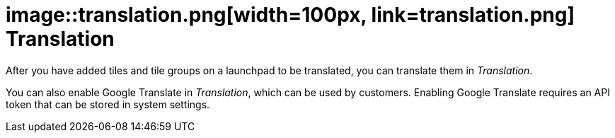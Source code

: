 = image::translation.png[width=100px, link=translation.png] Translation

After you have added tiles and tile groups on a launchpad to be translated, you can translate them in _Translation_.

You can also enable Google Translate in _Translation_, which can be used by customers.
Enabling Google Translate requires an API token that can be stored in system settings.
//@Neptune: Is Google Translate used in _Translation_?
//@parson: Yes it can be used by the customers. An API token is needed that can be stored in system settings.
//         This should be mentioned here.
//@Neptune. Added.

//== Related topics
//* Translate tiles and tile groups